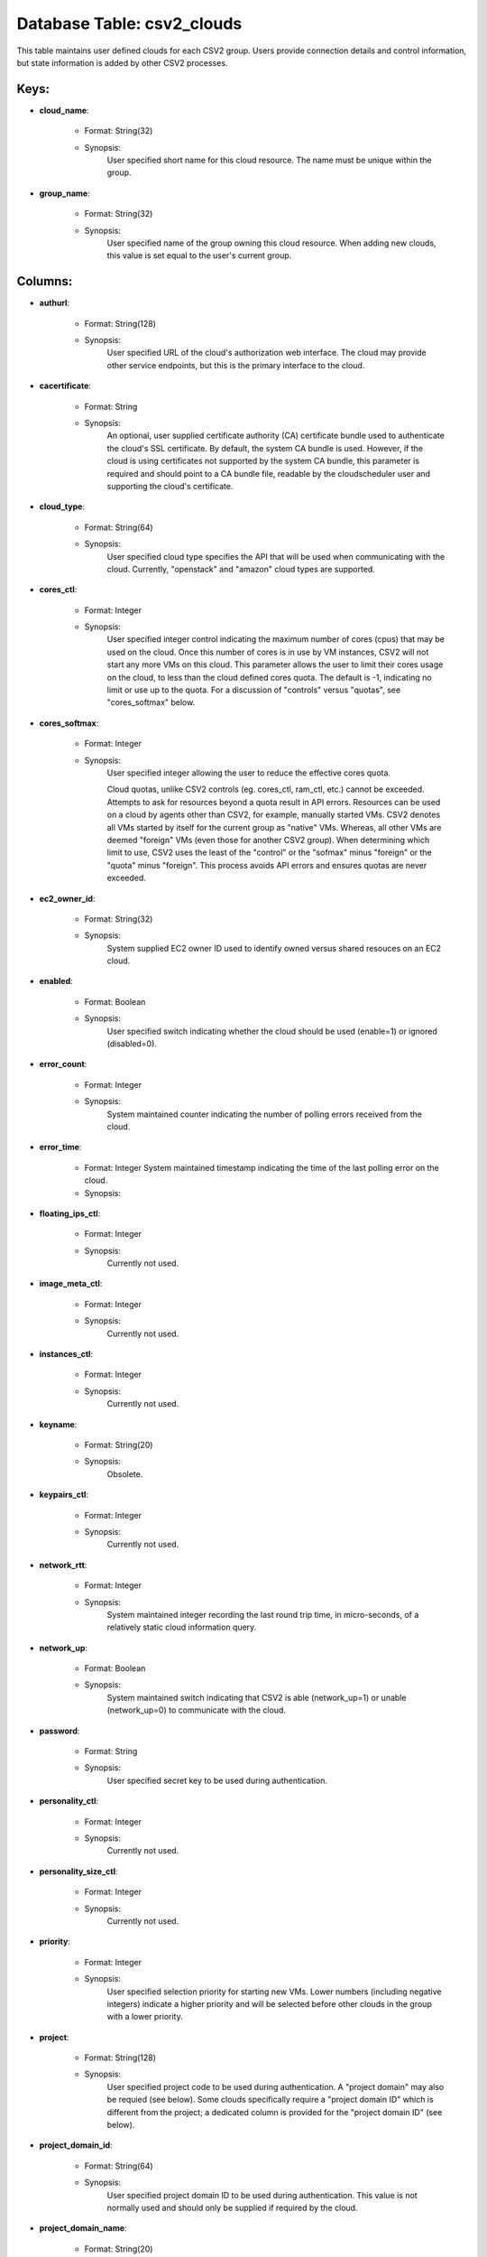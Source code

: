 .. File generated by /hepuser/crlb/Git/cloudscheduler/utilities/schema_doc - DO NOT EDIT
..
.. To modify the contents of this file:
..   1. edit the template file ".../cloudscheduler/docs/schema_doc/tables/csv2_clouds.yaml"
..   2. run the utility ".../cloudscheduler/utilities/schema_doc"
..

Database Table: csv2_clouds
===========================

This table maintains user defined clouds for each CSV2 group. Users provide
connection details and control information, but state information is added by other
CSV2 processes.


Keys:
^^^^^^^^

* **cloud_name**:

   * Format: String(32)
   * Synopsis:
      User specified short name for this cloud resource. The name must be
      unique within the group.

* **group_name**:

   * Format: String(32)
   * Synopsis:
      User specified name of the group owning this cloud resource. When adding
      new clouds, this value is set equal to the user's current group.


Columns:
^^^^^^^^

* **authurl**:

   * Format: String(128)
   * Synopsis:
      User specified URL of the cloud's authorization web interface. The cloud may
      provide other service endpoints, but this is the primary interface to the
      cloud.

* **cacertificate**:

   * Format: String
   * Synopsis:
      An optional, user supplied certificate authority (CA) certificate bundle used to authenticate
      the cloud's SSL certificate. By default, the system CA bundle is used.
      However, if the cloud is using certificates not supported by the system
      CA bundle, this parameter is required and should point to a CA
      bundle file, readable by the cloudscheduler user and supporting the cloud's certificate.

* **cloud_type**:

   * Format: String(64)
   * Synopsis:
      User specified cloud type specifies the API that will be used when
      communicating with the cloud. Currently, "openstack" and "amazon" cloud types are supported.

* **cores_ctl**:

   * Format: Integer
   * Synopsis:
      User specified integer control indicating the maximum number of cores (cpus) that
      may be used on the cloud. Once this number of cores is
      in use by VM instances, CSV2 will not start any more VMs
      on this cloud. This parameter allows the user to limit their cores
      usage on the cloud, to less than the cloud defined cores quota.
      The default is -1, indicating no limit or use up to the
      quota. For a discussion of "controls" versus "quotas", see "cores_softmax" below.

* **cores_softmax**:

   * Format: Integer
   * Synopsis:
      User specified integer allowing the user to reduce the effective cores quota.

      Cloud quotas, unlike CSV2 controls (eg. cores_ctl, ram_ctl, etc.) cannot be exceeded.
      Attempts to ask for resources beyond a quota result in API errors.
      Resources can be used on a cloud by agents other than CSV2,
      for example, manually started VMs. CSV2 denotes all VMs started by itself
      for the current group as "native" VMs. Whereas, all other VMs are
      deemed "foreign" VMs (even those for another CSV2 group). When determining which
      limit to use, CSV2 uses the least of the "control" or the
      "sofmax" minus "foreign" or the "quota" minus "foreign". This process avoids API
      errors and ensures quotas are never exceeded.

* **ec2_owner_id**:

   * Format: String(32)
   * Synopsis:
      System supplied EC2 owner ID used to identify owned versus shared resouces
      on an EC2 cloud.

* **enabled**:

   * Format: Boolean
   * Synopsis:
      User specified switch indicating whether the cloud should be used (enable=1) or
      ignored (disabled=0).

* **error_count**:

   * Format: Integer
   * Synopsis:
      System maintained counter indicating the number of polling errors received from the
      cloud.

* **error_time**:

   * Format: Integer System maintained timestamp indicating the time of the last polling error on the cloud.
   * Synopsis:

* **floating_ips_ctl**:

   * Format: Integer
   * Synopsis:
      Currently not used.

* **image_meta_ctl**:

   * Format: Integer
   * Synopsis:
      Currently not used.

* **instances_ctl**:

   * Format: Integer
   * Synopsis:
      Currently not used.

* **keyname**:

   * Format: String(20)
   * Synopsis:
      Obsolete.

* **keypairs_ctl**:

   * Format: Integer
   * Synopsis:
      Currently not used.

* **network_rtt**:

   * Format: Integer
   * Synopsis:
      System maintained integer recording the last round trip time, in micro-seconds, of
      a relatively static cloud information query.

* **network_up**:

   * Format: Boolean
   * Synopsis:
      System maintained switch indicating that CSV2 is able (network_up=1) or unable (network_up=0)
      to communicate with the cloud.

* **password**:

   * Format: String
   * Synopsis:
      User specified secret key to be used during authentication.

* **personality_ctl**:

   * Format: Integer
   * Synopsis:
      Currently not used.

* **personality_size_ctl**:

   * Format: Integer
   * Synopsis:
      Currently not used.

* **priority**:

   * Format: Integer
   * Synopsis:
      User specified selection priority for starting new VMs. Lower numbers (including negative
      integers) indicate a higher priority and will be selected before other clouds
      in the group with a lower priority.

* **project**:

   * Format: String(128)
   * Synopsis:
      User specified project code to be used during authentication. A "project domain"
      may also be requied (see below). Some clouds specifically require a "project
      domain ID" which is different from the project; a dedicated column is
      provided for the "project domain ID" (see below).

* **project_domain_id**:

   * Format: String(64)
   * Synopsis:
      User specified project domain ID to be used during authentication. This value
      is not normally used and should only be supplied if required by
      the cloud.

* **project_domain_name**:

   * Format: String(20)
   * Synopsis:
      User specified project domain name. The default value is "default".

* **ram_ctl**:

   * Format: Integer
   * Synopsis:
      User specified integer control indicating the maximum amount of RAM, in kilo
      bytes, that may be used on the cloud. Once this amount of
      RAM is in use by VM instances, CSV2 will not start any
      more VMs on this cloud. This parameter allows the user to limit
      their RAM usage on the cloud, to less than the cloud defined
      RAM quota. The default is -1, indicating no limit or use up
      to the quota. For a discussion of "controls" versus "quotas", see "cores_softmax"
      below.

* **region**:

   * Format: String(20)
   * Synopsis:
      User specified region to be used during authentication. Many clouds are hosted
      in multiple geographical locations or regions. Even when a cloud is hosted
      in a single location it will have a region specification.

* **security_group_rules_ctl**:

   * Format: Integer
   * Synopsis:
      Currently not used.

* **security_groups_ctl**:

   * Format: Integer
   * Synopsis:
      Currently not used.

* **server_group_members_ctl**:

   * Format: Integer
   * Synopsis:
      Currently not used.

* **server_groups_ctl**:

   * Format: Integer
   * Synopsis:
      Currently not used.

* **server_meta_ctl**:

   * Format: Integer
   * Synopsis:
      Currently not used.

* **spot_price**:

   * Format: Float
   * Synopsis:
      An optional, user defined integer specifying the maximum price, in cents, to
      bid for commercial resources. Currently, this parameter only applies to Amazon EC2
      clouds.

* **user_domain_id**:

   * Format: String(64)
   * Synopsis:
      User specified user domain ID to be used during authentication. This value
      is not normally used and should only be supplied if required by
      the cloud.

* **user_domain_name**:

   * Format: String(20)
   * Synopsis:
      User specified user domain name. The default value is "default".

* **username**:

   * Format: String(20)
   * Synopsis:
      User specified ID to be used during authentication. A "user domain" may
      also be required (see below). Some clouds specifically require a "user domain
      ID" which is different from the username; a dedicated column is provided
      for the "user domain ID" (see below).

* **vm_flavor**:

   * Format: String(64)
   * Synopsis:
      An optional, user defined default flavor to be used when starting VMs
      on this cloud. This value overrides the value, if any, specified at
      the group level.

* **vm_image**:

   * Format: String(64)
   * Synopsis:
      An optional, user defined default VM image to be used when starting
      VMs on this cloud. This value overrides the value, if any, specified
      at the group level.

* **vm_keep_alive**:

   * Format: Integer
   * Synopsis:
      An optional, user defined integer specifying, in seconds, the "keep alive" time
      for VMs on this cloud. If VMs remain idle after completing jobs
      for longer than this time, thay will be retired/terminated. This value overrides
      the value, if any, specified at the group level.

* **vm_keyname**:

   * Format: String(64)
   * Synopsis:
      An optional, user defined default SSH public key name to be used
      when starting VMs on this cloud allowing the owner of the key-pair
      remote login root access to the VMs. This value overrides the value,
      if any, specified at the group level.

* **vm_network**:

   * Format: String(64)
   * Synopsis:
      An optional, user specified network name to be used when starting VMs
      on this cloud. This value overrides the value, if any, specified at
      the group level.

* **vm_security_groups**:

   * Format: String(128)
   * Synopsis:
      An optional, user specified list of security groups to be used when
      starting VMs on this cloud. This value overrides the value, if any,
      specified at the group level.

